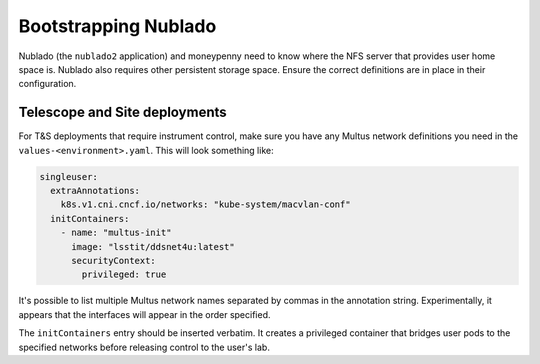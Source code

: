 .. px-app-bootstrap:: nublado2

#####################
Bootstrapping Nublado
#####################

Nublado (the ``nublado2`` application) and moneypenny need to know where the NFS server that provides user home space is.
Nublado also requires other persistent storage space.
Ensure the correct definitions are in place in their configuration.

Telescope and Site deployments
==============================

For T&S deployments that require instrument control, make sure you have any Multus network definitions you need in the ``values-<environment>.yaml``.
This will look something like:

.. code-block:: yaml

    singleuser:
      extraAnnotations:
        k8s.v1.cni.cncf.io/networks: "kube-system/macvlan-conf"
      initContainers:
        - name: "multus-init"
          image: "lsstit/ddsnet4u:latest"
          securityContext:
            privileged: true

It's possible to list multiple Multus network names separated by commas in the annotation string.
Experimentally, it appears that the interfaces will appear in the order specified.

The ``initContainers`` entry should be inserted verbatim.
It creates a privileged container that bridges user pods to the specified networks before releasing control to the user's lab.
